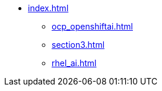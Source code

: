 * xref:index.adoc[]
// ** xref:section1.adoc[]
** xref:ocp_openshiftai.adoc[]
** xref:section3.adoc[]
** xref:rhel_ai.adoc[]